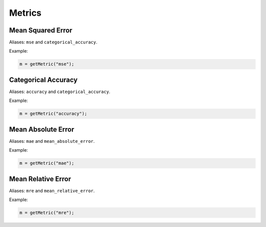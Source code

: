 Metrics
=============

.. doxygenfunction:: eddl::getMetric

Mean Squared Error
------------------

Aliases: ``mse`` and ``categorical_accuracy``.

Example:

.. code-block:: c++

   m = getMetric("mse");


Categorical Accuracy
--------------------

Aliases: ``accuracy`` and ``categorical_accuracy``.

Example:

.. code-block:: c++

   m = getMetric("accuracy");


Mean Absolute Error
-------------------

Aliases: ``mae`` and ``mean_absolute_error``.

Example:

.. code-block:: c++

   m = getMetric("mae");


Mean Relative Error
-------------------

Aliases: ``mre`` and ``mean_relative_error``.

Example:

.. code-block:: c++

   m = getMetric("mre");


